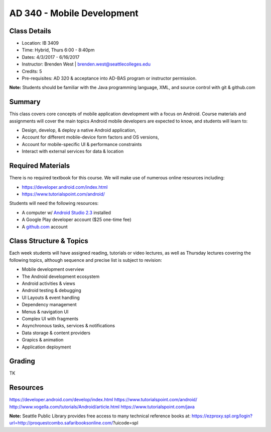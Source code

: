 --------
AD 340 - Mobile Development
--------


Class Details
----

- Location: IB 3409
- Time: Hybrid, Thurs 6:00 - 8:40pm
- Dates: 4/3/2017 - 6/16/2017 
- Instructor: Brenden West | brenden.west@seattlecolleges.edu 
- Credits: 5
- Pre-requisites: AD 320 & acceptance into AD-BAS program or instructor permission.

**Note:** Students should be familiar with the Java programming language, XML, and source control with git & github.com

Summary
----
This class covers core concepts of mobile application development with a focus on Android. Course materials and assignments will cover the main topics Android mobile developers are expected to know, and students will learn to:

- Design, develop, & deploy a native Android application,
- Account for different mobile-device form factors and OS versions,
- Account for mobile-specific UI & performance constraints
- Interact with external services for data & location

Required Materials
----
There is no required textbook for this course. We will make use of numerous online resources including:

- https://developer.android.com/index.html
- https://www.tutorialspoint.com/android/ 

Students will need the following resources:

- A computer w/ `Android Studio 2.3 <https://developer.android.com/studio/install.html>`_ installed
- A Google Play developer account ($25 one-time fee) 
- A `github.com <https://github.com>`_ account

Class Structure & Topics
----
Each week students will have assigned reading, tutorials or video lectures, as well as Thursday lectures covering the following topics, although sequence and precise list is subject to revision:

- Mobile development overview
- The Android development ecosystem 
- Android activities & views
- Android testing & debugging
- UI Layouts & event handling
- Dependency management
- Menus & navigation UI
- Complex UI with fragments
- Asynchronous tasks, services & notifications
- Data storage & content providers
- Grapics & animation
- Application deployment

Grading
----
TK

Resources
----
https://developer.android.com/develop/index.html 
https://www.tutorialspoint.com/android/ 
http://www.vogella.com/tutorials/Android/article.html
https://www.tutorialspoint.com/java  
	
						
**Note:** Seattle Public Library provides free access to many technical reference books at: https://ezproxy.spl.org/login?url=http://proquestcombo.safaribooksonline.com/?uicode=spl 
